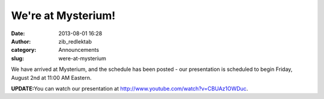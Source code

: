 We're at Mysterium!
###################
:date: 2013-08-01 16:28
:author: zib_redlektab
:category: Announcements
:slug: were-at-mysterium

We have arrived at Mysterium, and the schedule has been posted - our
presentation is scheduled to begin Friday, August 2nd at 11:00 AM
Eastern.

**UPDATE:**\ You can watch our presentation at
`http://www.youtube.com/watch?v=CBUAz1OWDuc`_.

.. _`http://www.youtube.com/watch?v=CBUAz1OWDuc`: http://www.youtube.com/watch?v=CBUAz1OWDuc
